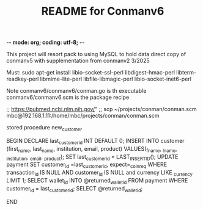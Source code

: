 -*- mode: org; coding: utf-8; -*-

#+TITLE: README for Conmanv6
This project will resort pack to using MySQL to hold data
direct copy of conmanv5 with supplementation from conmanv2
3/2025


Must:
sudo apt-get install libio-socket-ssl-perl libdigest-hmac-perl libterm-readkey-perl libmime-lite-perl libfile-libmagic-perl libio-socket-inet6-perl



Note conmanv6/conmanv6/conman.go is th executable
conmanv6/conmanv6.scm is the package recipe
      	     

;; https://pubmed.ncbi.nlm.nih.gov/"
;; scp ~/projects/conman/conman.scm mbc@192.168.1.11:/home/mbc/projects/conman/conman.scm




stored procedure new_customer

BEGIN
DECLARE last_customer_id INT DEFAULT 0;
INSERT INTO customer (first_name, last_name, institution, email, product) VALUES(_fname, _lname, _institution, _email, _product);
SET last_customer_id = LAST_INSERT_ID();
UPDATE  payment SET customer_id =last_customer_id, expect=_coin_req  WHERE transaction_id IS NULL AND customer_id IS NULL and currency LIKE _currency LIMIT 1;
SELECT wallet_id INTO @returned_wallet_id FROM payment WHERE customer_id = last_customer_id;
SELECT @returned_wallet_id;

END
